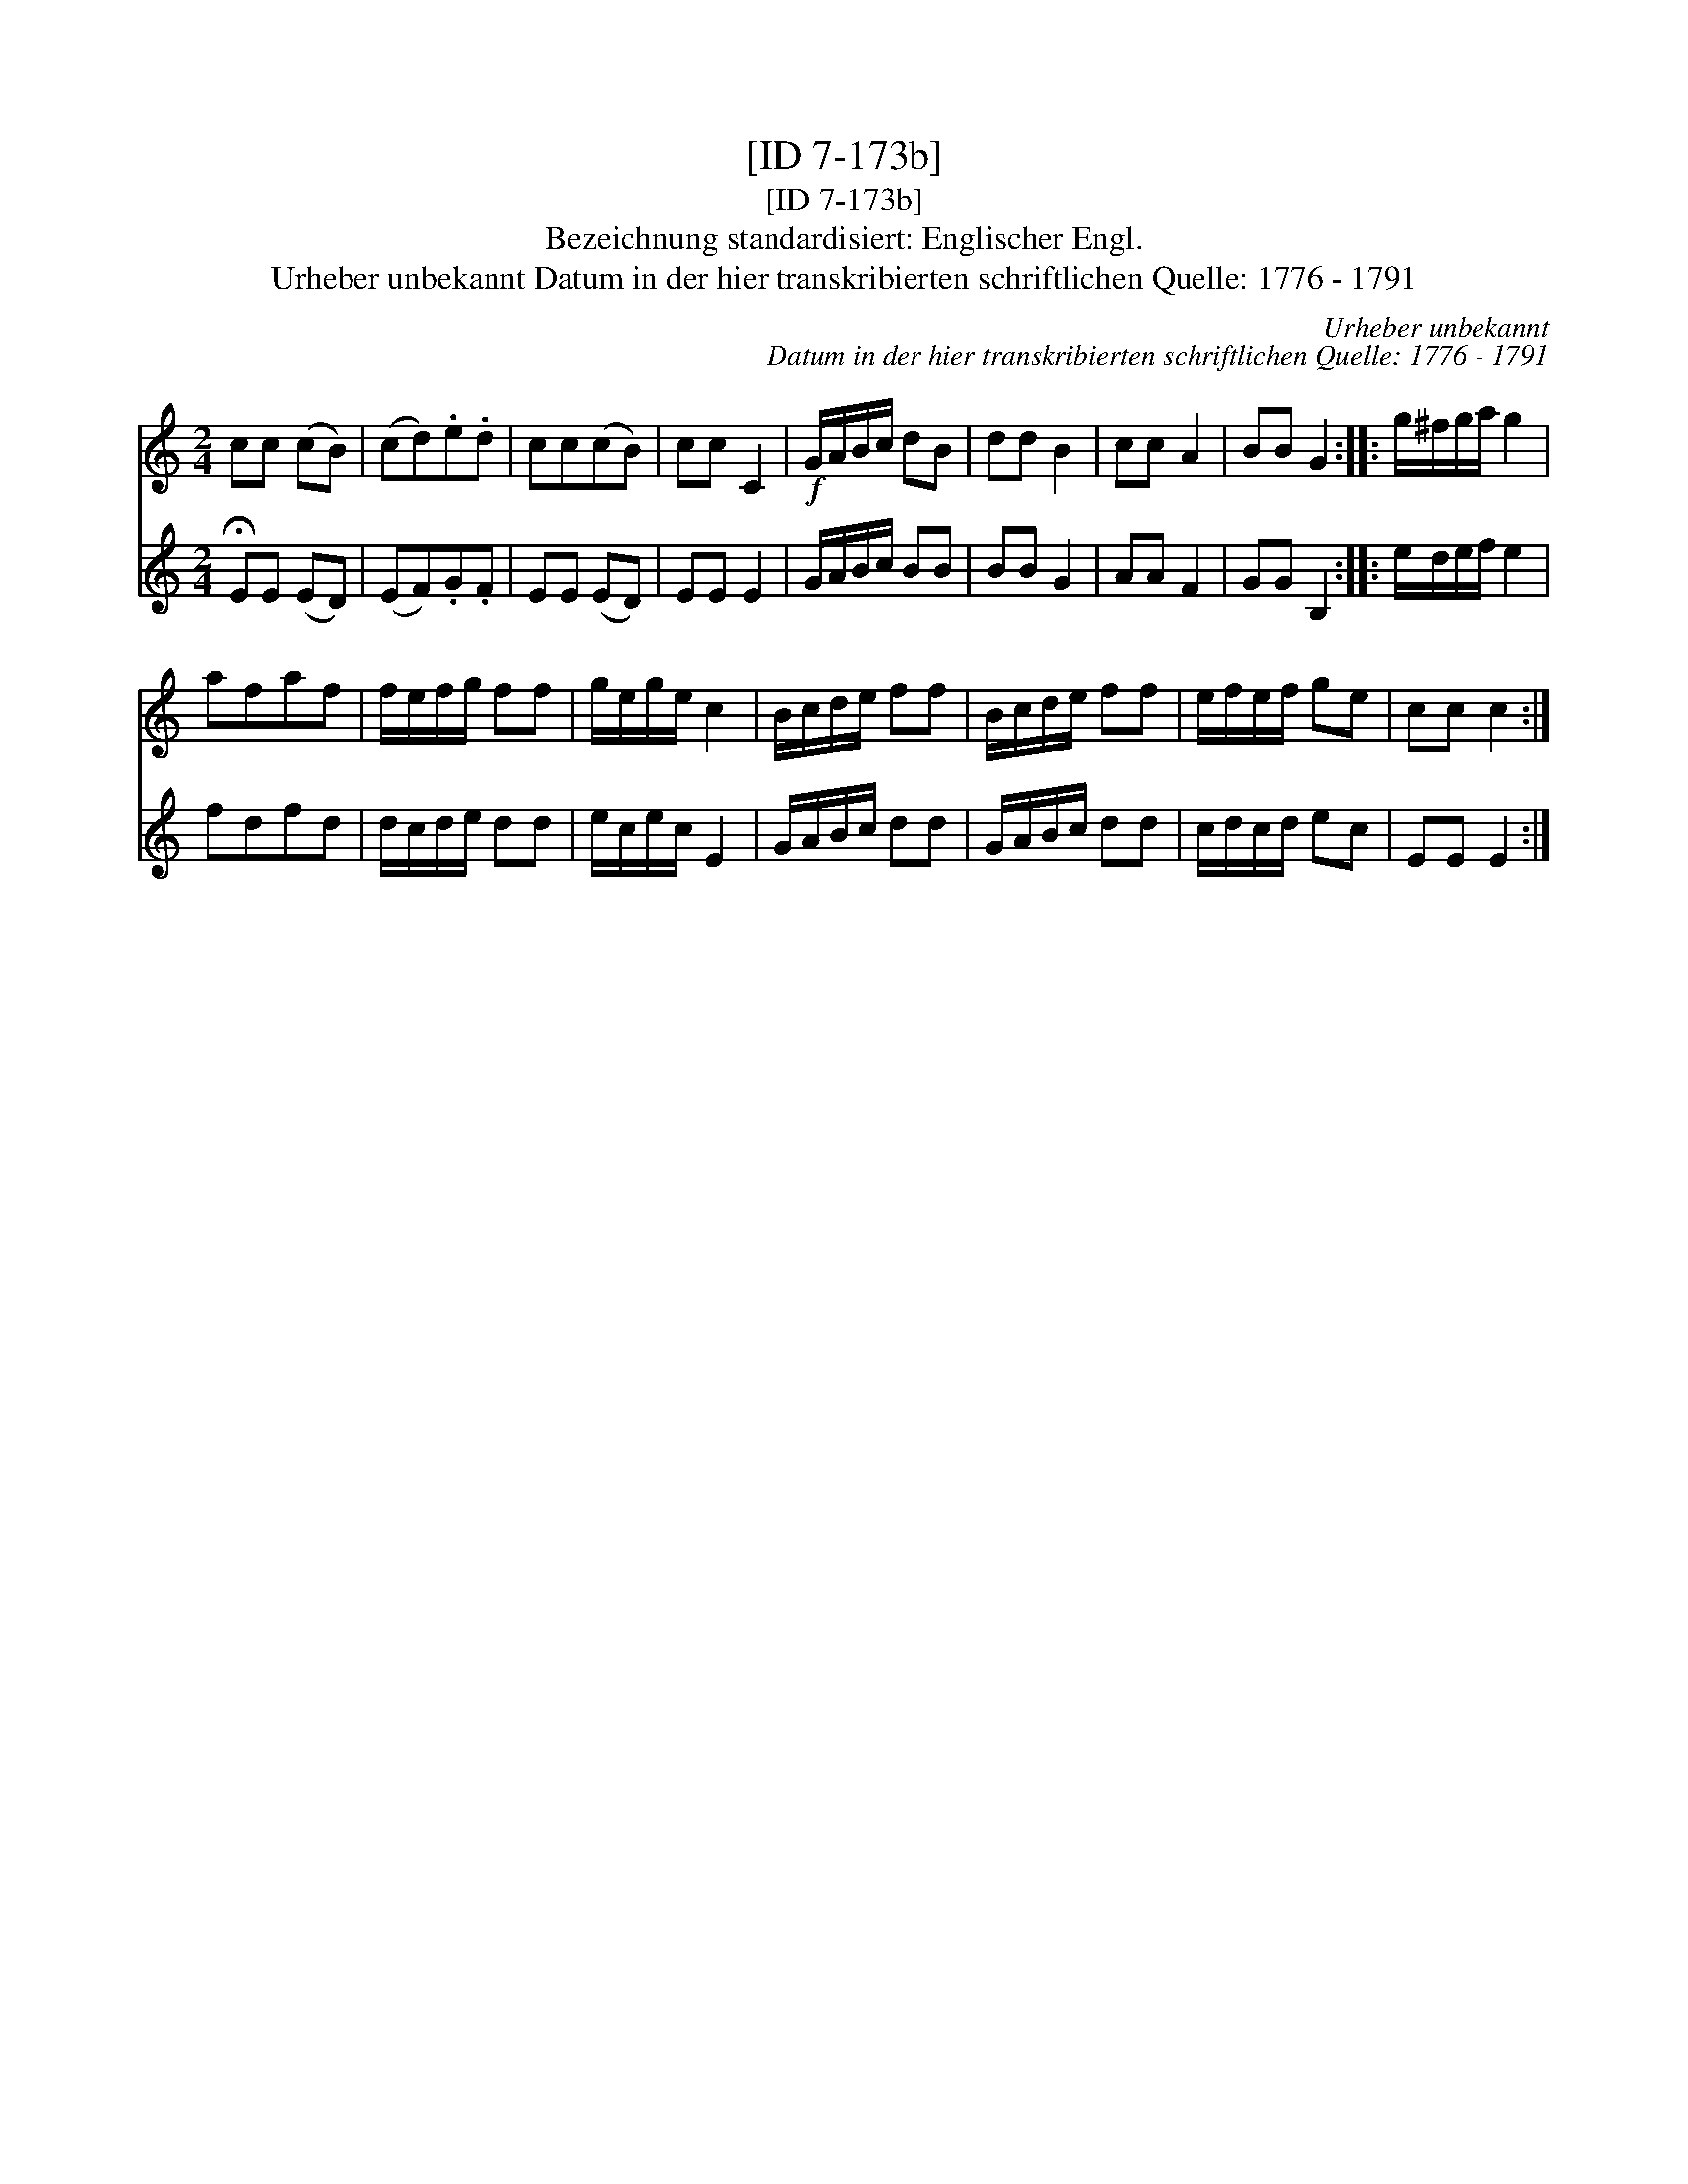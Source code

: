 X:1
T:[ID 7-173b]
T:[ID 7-173b]
T:Bezeichnung standardisiert: Englischer Engl.
T:Urheber unbekannt Datum in der hier transkribierten schriftlichen Quelle: 1776 - 1791
C:Urheber unbekannt
C:Datum in der hier transkribierten schriftlichen Quelle: 1776 - 1791
%%score 1 2
L:1/8
M:2/4
K:C
V:1 treble 
V:2 treble 
V:1
 cc (cB) | (cd).e.d | cc(cB) | cc C2 |!f! G/A/B/c/ dB | dd B2 | cc A2 | BB G2 :: g/^f/g/a/ g2 | %9
 afaf | f/e/f/g/ ff | g/e/g/e/ c2 | B/c/d/e/ ff | B/c/d/e/ ff | e/f/e/f/ ge | cc c2 :| %16
V:2
 !fermata!EE (ED) | (EF).G.F | EE (ED) | EE E2 | G/A/B/c/ BB | BB G2 | AA F2 | GG B,2 :: %8
 e/d/e/f/ e2 | fdfd | d/c/d/e/ dd | e/c/e/c/ E2 | G/A/B/c/ dd | G/A/B/c/ dd | c/d/c/d/ ec | %15
 EE E2 :| %16

